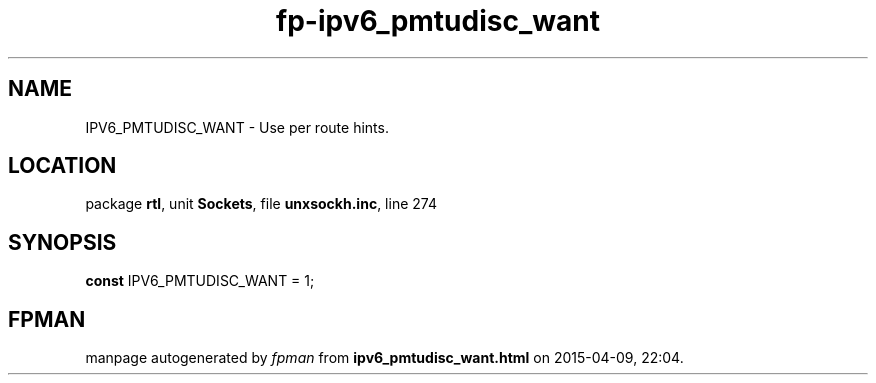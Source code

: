 .\" file autogenerated by fpman
.TH "fp-ipv6_pmtudisc_want" 3 "2014-03-14" "fpman" "Free Pascal Programmer's Manual"
.SH NAME
IPV6_PMTUDISC_WANT - Use per route hints.
.SH LOCATION
package \fBrtl\fR, unit \fBSockets\fR, file \fBunxsockh.inc\fR, line 274
.SH SYNOPSIS
\fBconst\fR IPV6_PMTUDISC_WANT = 1;

.SH FPMAN
manpage autogenerated by \fIfpman\fR from \fBipv6_pmtudisc_want.html\fR on 2015-04-09, 22:04.

